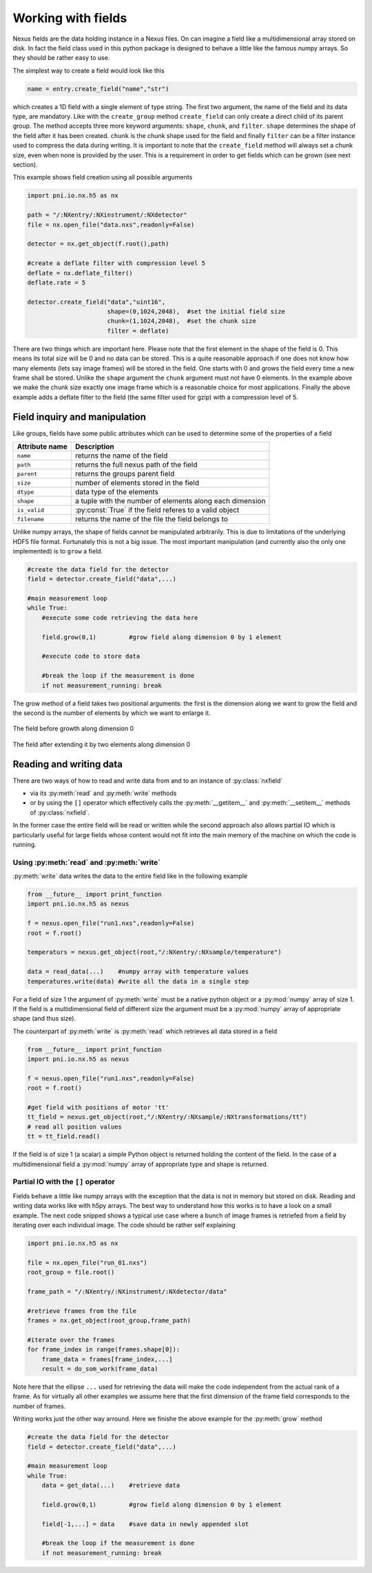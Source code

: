 Working with fields
===================

Nexus fields are the data holding instance in a Nexus files. On can imagine a
field like a multidimensional array stored on disk. In fact the field class 
used in this python package is designed to behave a little like the famous numpy
arrays. So they should be rather easy to use. 

The simplest way to create a field would look like this

.. code-block:: python

    name = entry.create_field("name","str")

which creates a 1D field with a single element of type string. 
The first two argument, the name of the field and its data type, are mandatory.
Like with the ``create_group`` method ``create_field`` can only create a direct
child of its parent group. The method accepts three more keyword arguments:
``shape``, ``chunk``, and ``filter``.  ``shape`` determines the shape of the
field after it has been created.  ``chunk`` is the chunk shape used for the
field and finally ``filter`` can be a filter instance used to compress the data
during writing.  It is important to note that the ``create_field`` method will
always set a chunk size, even when none is provided by the user. This is a
requirement in order to get fields which can be grown (see next section).  

This example shows field creation using all possible arguments

.. code-block:: python

    import pni.io.nx.h5 as nx

    path = "/:NXentry/:NXinstrument/:NXdetector"
    file = nx.open_file("data.nxs",readonly=False)

    detector = nx.get_object(f.root(),path)

    #create a deflate filter with compression level 5
    deflate = nx.deflate_filter()
    deflate.rate = 5

    detector.create_field("data","uint16",
                          shape=(0,1024,2048),  #set the initial field size
                          chunk=(1,1024,2048),  #set the chunk size
                          filter = deflate)


There are two things which are important here. Please note that the first
element in the shape of the field is 0. This means its total size will be 0
and no data can be stored. This is a quite reasonable approach if one does not 
know how many elements (lets say image frames) will be stored in the field. 
One starts with 0 and grows the field every time a new frame shall be stored. 
Unlike the ``shape`` argument the ``chunk`` argument must not have 0
elements. In the example above we make the chunk size exactly one image frame
which is a reasonable choice for most applications. 
Finally the above example adds a deflate filter to the field (the same filter
used for gzip) with a compression level of 5. 


Field inquiry and manipulation
------------------------------

Like groups, fields have some public attributes which can be used to determine
some of the properties of a field 

==============  =========================================================
Attribute name  Description 
==============  =========================================================
``name``        returns the name of the field
``path``        returns the full nexus path of the field
``parent``      returns the groups parent field 
``size``        number of elements stored in the field 
``dtype``       data type of the elements 
``shape``       a tuple with the number of elements along each dimension 
``is_valid``    :py:const:`True` if the field referes to a valid object
``filename``    returns the name of the file the field belongs to
==============  =========================================================

Unlike numpy arrays, the shape of fields cannot be manipulated arbitrarily. 
This is due to limitations of the underlying HDF5 file format. 
Fortunately this is not a big issue. The most important manipulation (and
currently also the only one implemented) is to ``grow`` a field. 

.. code-block:: python
    
    #create the data field for the detector
    field = detector.create_field("data",...)

    #main measurement loop
    while True:
        #execute some code retrieving the data here

        field.grow(0,1)         #grow field along dimension 0 by 1 element
        
        #execute code to store data
       
        #break the loop if the measurement is done
        if not measurement_running: break


The grow method of a field takes two positional arguments: the first is the 
dimension along we want to grow the field and the second is the number of 
elements by which we want to enlarge it.

.. figure:: array.png 
    :height: 300px
    :align: center

    The field before growth along dimension 0


.. figure:: array_grow.png
    :height: 300px
    :align: center

    The field after extending it by two elements along dimension 0

Reading and writing data
------------------------

There are two ways of how to read and write data from and to an instance of 
:py:class:`nxfield`

* via its :py:meth:`read` and :py:meth:`write` methods
* or by using the ``[]`` operator which effectively calls the
  :py:meth:`__getitem__` and :py:meth:`__setitem__` methods of 
  :py:class:`nxfield`.

In the former case the entire field will be read or written while the second
approach also allows partial IO which is particularly useful for large fields 
whose content would not fit into the main memory of the machine on which the
code is running.

Using :py:meth:`read` and :py:meth:`write`
~~~~~~~~~~~~~~~~~~~~~~~~~~~~~~~~~~~~~~~~~~

:py:meth:`write` data writes the data to the entire field  like in the 
following example

.. code-block:: python

    from __future__ import print_function
    import pni.io.nx.h5 as nexus

    f = nexus.open_file("run1.nxs",readonly=False)
    root = f.root()

    temperaturs = nexus.get_object(root,"/:NXentry/:NXsample/temperature")
    
    data = read_data(...)    #numpy array with temperature values 
    temperatures.write(data) #write all the data in a single step

For a field of size 1 the argument of :py:meth:`write` must be a native python
object or a :py:mod:`numpy` array of size 1. If the field is a multidimensional 
field of different size the argument must be a :py:mod:`numpy` array of
appropriate shape (and thus size).

The counterpart of :py:meth:`write` is :py:meth:`read` which retrieves all data
stored in a field

.. code-block:: python

    from __future__ import print_function
    import pni.io.nx.h5 as nexus

    f = nexus.open_file("run1.nxs",readonly=False)
    root = f.root()

    #get field with positions of motor 'tt' 
    tt_field = nexus.get_object(root,"/:NXentry/:NXsample/:NXtransformations/tt")
    # read all position values 
    tt = tt_field.read()

If the field is of size 1 (a scalar) a simple Python object is returned holding 
the content of the field. In the case of a multidimensional field a
:py:mod:`numpy` array of appropriate type and shape is returned. 

Partial IO with the ``[]`` operator
~~~~~~~~~~~~~~~~~~~~~~~~~~~~~~~~~~~

Fields behave a little like numpy arrays with the exception that the data is not
in memory but stored on disk. Reading and writing data works like with h5py
arrays. The best way to understand how this works is to have a look on a small
example. 
The next code snipped shows a typical use case where a bunch of image frames is
retriefed from a field by iterating over each individual image.
The code should be rather self explaining

.. code-block:: python
    
    import pni.io.nx.h5 as nx

    file = nx.open_file("run_01.nxs")
    root_group = file.root()

    frame_path = "/:NXentry/:NXinstrument/:NXdetector/data"

    #retrieve frames from the file
    frames = nx.get_object(root_group,frame_path)

    #iterate over the frames
    for frame_index in range(frames.shape[0]):
        frame_data = frames[frame_index,...]
        result = do_som_work(frame_data)

Note here that the ellipse ``...`` used for retrieving the data will make 
the code independent from the actual rank of a frame. As for virtually all
other examples we assume here that the first dimension of the frame field
corresponds to the number of frames. 

Writing works just the other way arround. Here we finishe the above example for
the :py:meth:`grow` method 

.. code-block:: python

    #create the data field for the detector
    field = detector.create_field("data",...)

    #main measurement loop
    while True:
        data = get_data(...)    #retrieve data

        field.grow(0,1)         #grow field along dimension 0 by 1 element
       
        field[-1,...] = data    #save data in newly appended slot
       
        #break the loop if the measurement is done
        if not measurement_running: break
